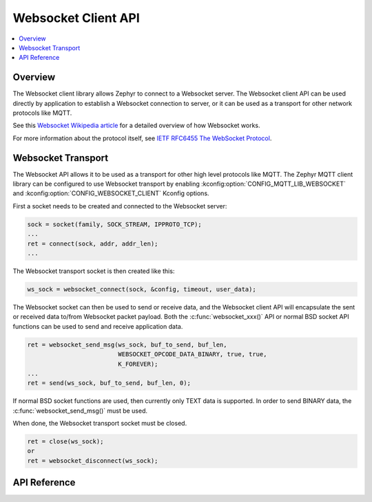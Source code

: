 .. _websocket_interface:

Websocket Client API
####################

.. contents::
    :local:
    :depth: 2

Overview
********

The Websocket client library allows Zephyr to connect to a Websocket server.
The Websocket client API can be used directly by application to establish
a Websocket connection to server, or it can be used as a transport for other
network protocols like MQTT.

See this
`Websocket Wikipedia article <https://en.wikipedia.org/wiki/WebSocket>`_
for a detailed overview of how Websocket works.

For more information about the protocol itself, see
`IETF RFC6455 The WebSocket Protocol <https://tools.ietf.org/html/rfc6455>`_.

Websocket Transport
*******************

The Websocket API allows it to be used as a transport for other high level
protocols like MQTT. The Zephyr MQTT client library can be configured to use
Websocket transport by enabling :kconfig:option:`CONFIG_MQTT_LIB_WEBSOCKET` and
:kconfig:option:`CONFIG_WEBSOCKET_CLIENT` Kconfig options.

First a socket needs to be created and connected to the Websocket server:

.. code-block:: c

    sock = socket(family, SOCK_STREAM, IPPROTO_TCP);
    ...
    ret = connect(sock, addr, addr_len);
    ...

The Websocket transport socket is then created like this:

.. code-block:: c

    ws_sock = websocket_connect(sock, &config, timeout, user_data);

The Websocket socket can then be used to send or receive data, and the
Websocket client API will encapsulate the sent or received data to/from
Websocket packet payload. Both the :c:func:`websocket_xxx()` API or normal
BSD socket API functions can be used to send and receive application data.

.. code-block:: c

    ret = websocket_send_msg(ws_sock, buf_to_send, buf_len,
                             WEBSOCKET_OPCODE_DATA_BINARY, true, true,
			     K_FOREVER);
    ...
    ret = send(ws_sock, buf_to_send, buf_len, 0);

If normal BSD socket functions are used, then currently only TEXT data
is supported. In order to send BINARY data, the :c:func:`websocket_send_msg()`
must be used.

When done, the Websocket transport socket must be closed.

.. code-block:: c

    ret = close(ws_sock);
    or
    ret = websocket_disconnect(ws_sock);


API Reference
*************

.. doxygengroup:: websocket
